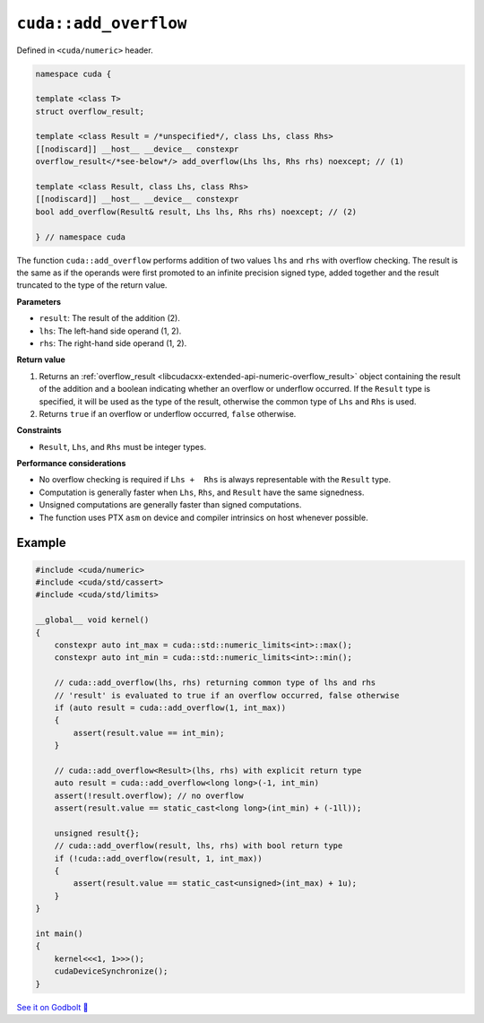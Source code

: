 .. _libcudacxx-extended-api-numeric-add_overflow:

``cuda::add_overflow``
======================

Defined in ``<cuda/numeric>`` header.

.. code:: cpp

   namespace cuda {

   template <class T>
   struct overflow_result;

   template <class Result = /*unspecified*/, class Lhs, class Rhs>
   [[nodiscard]] __host__ __device__ constexpr
   overflow_result</*see-below*/> add_overflow(Lhs lhs, Rhs rhs) noexcept; // (1)

   template <class Result, class Lhs, class Rhs>
   [[nodiscard]] __host__ __device__ constexpr
   bool add_overflow(Result& result, Lhs lhs, Rhs rhs) noexcept; // (2)

   } // namespace cuda

The function ``cuda::add_overflow`` performs addition of two values ``lhs`` and ``rhs`` with overflow checking. The result is the same as if the operands were first promoted to an infinite precision signed type, added together and the result truncated to the type of the return value.

**Parameters**

- ``result``: The result of the addition (2).
- ``lhs``: The left-hand side operand (1, 2).
- ``rhs``: The right-hand side operand (1, 2).

**Return value**

1. Returns an :ref:`overflow_result <libcudacxx-extended-api-numeric-overflow_result>` object  containing the result of the addition and a boolean indicating whether an overflow or underflow occurred. If the ``Result`` type is specified, it will be used as the type of the result, otherwise the common type of ``Lhs`` and ``Rhs`` is used.
2. Returns ``true`` if an overflow or underflow occurred, ``false`` otherwise.

**Constraints**

- ``Result``, ``Lhs``, and ``Rhs`` must be integer types.

**Performance considerations**

- No overflow checking is required if ``Lhs +  Rhs`` is always representable with the ``Result`` type.
- Computation is generally faster when ``Lhs``, ``Rhs``, and ``Result`` have the same signedness.
- Unsigned computations are generally faster than signed computations.
- The function uses PTX ``asm`` on device and compiler intrinsics on host whenever possible.

Example
-------

.. code:: cuda

    #include <cuda/numeric>
    #include <cuda/std/cassert>
    #include <cuda/std/limits>

    __global__ void kernel()
    {
        constexpr auto int_max = cuda::std::numeric_limits<int>::max();
        constexpr auto int_min = cuda::std::numeric_limits<int>::min();

        // cuda::add_overflow(lhs, rhs) returning common type of lhs and rhs
        // 'result' is evaluated to true if an overflow occurred, false otherwise
        if (auto result = cuda::add_overflow(1, int_max))
        {
            assert(result.value == int_min);
        }

        // cuda::add_overflow<Result>(lhs, rhs) with explicit return type
        auto result = cuda::add_overflow<long long>(-1, int_min)
        assert(!result.overflow); // no overflow
        assert(result.value == static_cast<long long>(int_min) + (-1ll));

        unsigned result{};
        // cuda::add_overflow(result, lhs, rhs) with bool return type
        if (!cuda::add_overflow(result, 1, int_max))
        {
            assert(result.value == static_cast<unsigned>(int_max) + 1u);
        }
    }

    int main()
    {
        kernel<<<1, 1>>>();
        cudaDeviceSynchronize();
    }

`See it on Godbolt 🔗 <https://godbolt.org/z/PPT17ozx6>`_
